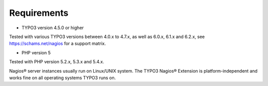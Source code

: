 ﻿

.. ==================================================
.. FOR YOUR INFORMATION
.. --------------------------------------------------
.. -*- coding: utf-8 -*- with BOM.

.. ==================================================
.. DEFINE SOME TEXTROLES
.. --------------------------------------------------
.. role::   underline
.. role::   typoscript(code)
.. role::   ts(typoscript)
   :class:  typoscript
.. role::   php(code)


Requirements
^^^^^^^^^^^^

- TYPO3 version 4.5.0 or higher

Tested with various TYPO3 versions between 4.0.x to 4.7.x, as well as 6.0.x, 6.1.x and 6.2.x, see `https://schams.net/nagios <https://schams.net/nagios>`_ for a support matrix.

- PHP version 5

Tested with PHP version 5.2.x, 5.3.x and 5.4.x.

Nagios® server instances usually run on Linux/UNIX system. The TYPO3 Nagios® Extension is platform-independent and works fine on all operating systems TYPO3 runs on.
